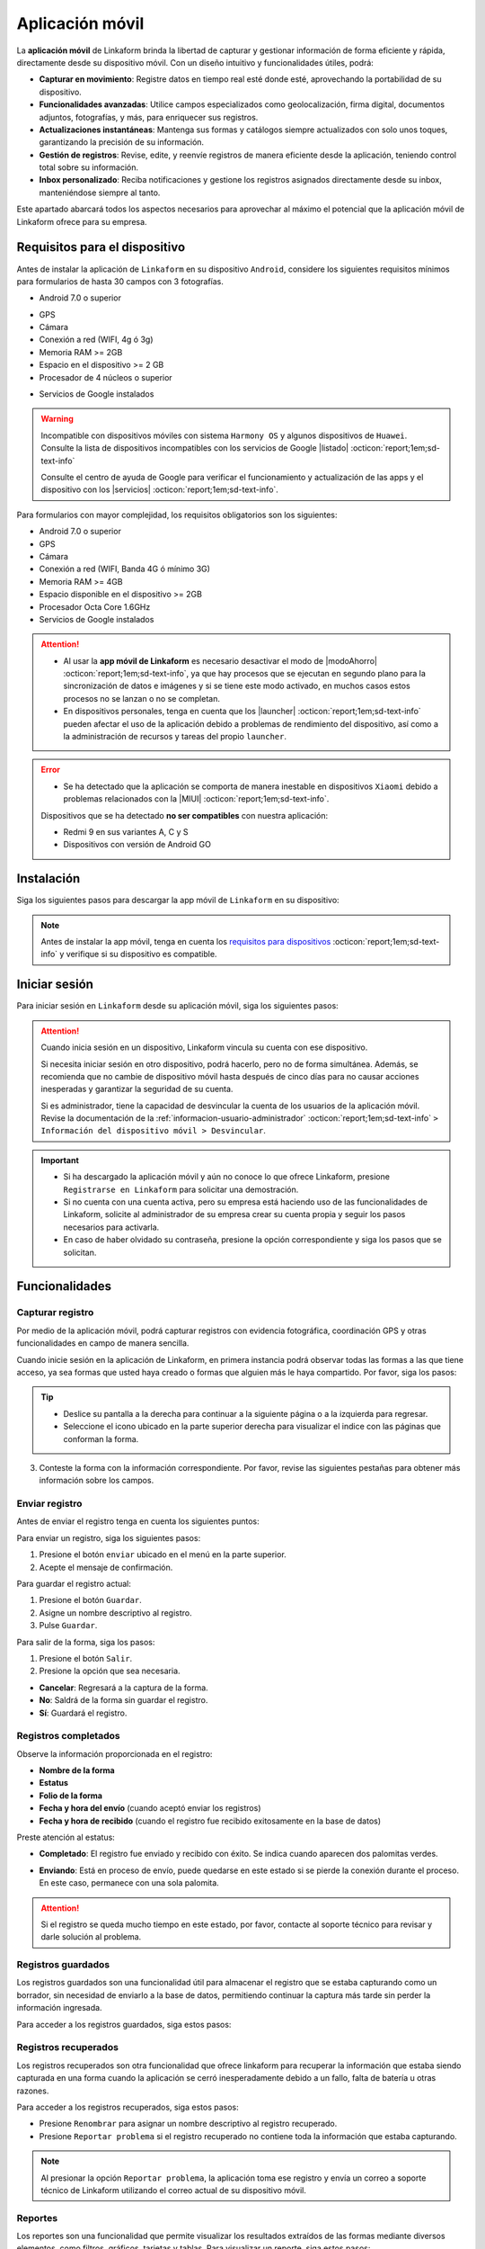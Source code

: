.. _doc-aplicacion-movil:

================
Aplicación móvil
================

La **aplicación móvil** de Linkaform brinda la libertad de capturar y gestionar información de forma eficiente y rápida, directamente desde su dispositivo móvil. Con un diseño intuitivo y funcionalidades útiles, podrá:

- **Capturar en movimiento**: Registre datos en tiempo real esté donde esté, aprovechando la portabilidad de su dispositivo.

- **Funcionalidades avanzadas**: Utilice campos especializados como geolocalización, firma digital, documentos adjuntos, fotografías, y más, para enriquecer sus registros.

- **Actualizaciones instantáneas**: Mantenga sus formas y catálogos siempre actualizados con solo unos toques, garantizando la precisión de su información.

- **Gestión de registros**: Revise, edite, y reenvíe registros de manera eficiente desde la aplicación, teniendo control total sobre su información.

- **Inbox personalizado**: Reciba notificaciones y gestione los registros asignados directamente desde su inbox, manteniéndose siempre al tanto.

Este apartado abarcará todos los aspectos necesarios para aprovechar al máximo el potencial que la aplicación móvil de Linkaform ofrece para su empresa.

.. seealso:: Si es la primera vez que tiene contacto con las funcionalidades de Linkaform, le recomendamos revisar la documentación sobre :ref:`section-forms` :octicon:`report;1em;sd-text-info`.
    
.. _requisitos-previos:

Requisitos para el dispositivo
==============================

Antes de instalar la aplicación de ``Linkaform`` en su dispositivo ``Android``, considere los siguientes requisitos mínimos para formularios de hasta 30 campos con 3 fotografías.

- Android 7.0 o superior

.. seealso:: Consulte el siguiente enlace para verificar que |versiónAndroid| :octicon:`report;1em;sd-text-info` tiene en su dispositivo.

- GPS
- Cámara
- Conexión a red (WIFI, 4g ó 3g)
- Memoria RAM >= 2GB
- Espacio en el dispositivo >= 2 GB
- Procesador de 4 núcleos o superior

.. seealso:: Para conocer las características completas de su dispositivo móvil, consulte el modelo de su dispositivo en Internet o investigue directamente en ``Ajustes > Acerca del dispositivo`` (los nombres varian dependiendo del modelo). 

    Si requiere más información, consulte el siguiente |especificaciones| :octicon:`report;1em;sd-text-info`.

- Servicios de Google instalados

.. warning:: Incompatible con dispositivos móviles con sistema ``Harmony OS`` y algunos dispositivos de ``Huawei``. Consulte la lista de dispositivos incompatibles con los servicios de Google |listado| :octicon:`report;1em;sd-text-info`

    Consulte el centro de ayuda de Google para verificar el funcionamiento y actualización de las apps y el dispositivo con los |servicios| :octicon:`report;1em;sd-text-info`.

Para formularios con mayor complejidad, los requisitos obligatorios son los siguientes:

- Android 7.0 o superior
- GPS
- Cámara
- Conexión a red (WIFI, Banda 4G ó mínimo 3G)
- Memoria RAM >= 4GB
- Espacio disponible en el dispositivo >= 2GB
- Procesador Octa Core 1.6GHz
- Servicios de Google instalados

.. attention::

    - Al usar la **app móvil de Linkaform** es necesario desactivar el modo de |modoAhorro| :octicon:`report;1em;sd-text-info`, ya que hay procesos que se ejecutan en segundo plano para la sincronización de datos e imágenes y si se tiene este modo activado, en muchos casos estos procesos no se lanzan o no se completan.

    - En dispositivos personales, tenga en cuenta que los |launcher| :octicon:`report;1em;sd-text-info` pueden afectar el uso de la aplicación debido a problemas de rendimiento del dispositivo, así como a la administración de recursos y tareas del propio ``launcher``.

.. error:: 

    - Se ha detectado que la aplicación se comporta de manera inestable en dispositivos ``Xiaomi`` debido a problemas relacionados con la |MIUI| :octicon:`report;1em;sd-text-info`.

    Dispositivos que se ha detectado **no ser compatibles** con nuestra aplicación:

    - Redmi 9 en sus variantes A, C y S
    - Dispositivos con versión de Android GO

Instalación
===========

Siga los siguientes pasos para descargar la app móvil de ``Linkaform`` en su dispositivo:

.. note:: Antes de instalar la app móvil, tenga en cuenta los `requisitos para dispositivos <#requisitos-previos>`_ :octicon:`report;1em;sd-text-info` y verifique si su dispositivo es compatible.

.. grid:: 2
    :gutter: 0

    .. grid-item-card:: 
        :columns: 8

        1. Abra la aplicación Play Store en su dispositivo móvil.
        2. Inicie sesión (si es necesario).
        3. Escriba **Linkaform** en la barra de búsqueda en la parte superior de la pantalla y presione el ícono de la lupa.

        .. seealso:: Si lo requiere, presione el siguiente |playStore| :octicon:`report;1em;sd-text-info`, que es una ruta directa. 

        4. Seleccione la aplicación.
        5. Pulse el botón ``Instalar``. Automáticamente, la aplicación comenzará la descarga e instalación en su dispositivo.

        .. caution:: La descarga e instalación pueden demorar según la velocidad de su conexión y el rendimiento de su dispositivo. Por favor, tenga paciencia mientras se completa el proceso.

    .. grid-item-card::
        :columns: 4

        .. image:: /imgs/Móvil/Móvil1.gif

Iniciar sesión
==============

Para iniciar sesión en ``Linkaform`` desde su aplicación móvil, siga los siguientes pasos:

.. grid:: 2
    :gutter: 0

    .. grid-item-card:: 
        :columns: 4

        .. image:: /imgs/Móvil/Móvil2.gif

    .. grid-item-card::
        :columns: 8

        1. Identifique el ícono de ``Linkaform`` en su pantalla de inicio o en el cajón de aplicaciones.
        2. Seleccione la aplicación.
        3. Escriba el correo y contraseña en el campo correspondiente.
        4. Presione la opción ``Entrar``.

        .. warning:: Cuando ingresa por primera vez a la aplicación de Linkaform, la sincronización de su información tomará cierto tiempo. 
            
            Por favor, no aborte o salga de la aplicación, ya que la aplicación comenzará a descargar todos los formularios, catálogos y operaciones que están ligados a su cuenta desde la base de datos.
        
.. attention:: Cuando inicia sesión en un dispositivo, Linkaform vincula su cuenta con ese dispositivo.

    Si necesita iniciar sesión en otro dispositivo, podrá hacerlo, pero no de forma simultánea. Además, se recomienda que no cambie de dispositivo móvil hasta después de cinco días para no causar acciones inesperadas y garantizar la seguridad de su cuenta.

    Si es administrador, tiene la capacidad de desvincular la cuenta de los usuarios de la aplicación móvil. 
    Revise la documentación de la :ref:`informacion-usuario-administrador` :octicon:`report;1em;sd-text-info` ``> Información del dispositivo móvil > Desvincular``.


.. important:: 
            
    - Si ha descargado la aplicación móvil y aún no conoce lo que ofrece Linkaform, presione ``Registrarse en Linkaform`` para solicitar una demostración.
    - Si no cuenta con una cuenta activa, pero su empresa está haciendo uso de las funcionalidades de Linkaform, solicite al administrador de su empresa crear su cuenta propia y seguir los pasos necesarios para activarla.
    - En caso de haber olvidado su contraseña, presione la opción correspondiente y siga los pasos que se solicitan.

Funcionalidades
===============

.. _captura-registro-movil:

Capturar registro
-----------------

Por medio de la aplicación móvil, podrá capturar registros con evidencia fotográfica, coordinación GPS y otras funcionalidades en campo de manera sencilla.

Cuando inicie sesión en la aplicación de Linkaform, en primera instancia podrá observar todas las formas a las que tiene acceso, ya sea formas que usted haya creado o formas que alguien más le haya compartido. Por favor, siga los pasos:

.. grid:: 2
    :gutter: 0

    .. grid-item-card:: 
        :columns: 4

        .. image:: /imgs/Móvil/Móvil3.gif

    .. grid-item-card::
        :columns: 8
        
        1. Identifique la forma a la cual desea crear el registro. Observe que las formas pueden estar contenidas dentro de carpetas.

        .. warning:: Si es necesario, permita que la aplicación acceda a su ubicación. De lo contrario, no podrá abrir la forma. Observe la alerta.

            .. image:: /imgs/Móvil/Móvil3.1.png

        2. Seleccione la forma que desee tocando la pantalla de su dispositivo. Observe el formulario con los campos.

.. tip:: 
                    
    - Deslice su pantalla a la derecha para continuar a la siguiente página o a la izquierda para regresar.
    - Seleccione el icono ubicado en la parte superior derecha para visualizar el indice con las páginas que conforman la forma.
                
3. Conteste la forma con la información correspondiente. Por favor, revise las siguientes pestañas para obtener más información sobre los campos.

.. tab-set::

    .. tab-item:: Texto

        .. grid:: 2
            :gutter: 0

            .. grid-item-card::
                :columns: 4

                .. image:: /imgs/Móvil/Móvil4.gif

            .. grid-item-card:: 
                :columns: 8

                Los campos de tipo texto se utilizan para capturar datos que consisten en caracteres alfabéticos, numéricos o alfanuméricos.

                - **Descripción**: Permite incluir texto de referencia, como recomendaciones o instrucciones.
                - **Texto en línea**: Recopila respuestas breves, como nombres o direcciones.

                .. tip:: Presione el lector de barras para escanear la información codificada en el código de barras, facilitando la recopilación y entrada de datos.

                - **Párrafo**: Recopila respuestas extensas, como comentarios detallados, descripciones o inclusiones de enlaces con saltos de línea.
                - **Email**: Permite capturar direcciones de correo electrónico validando la estructura.
                - **Secreto**: Permite capturar información sin que la respuesta sea visible.

    .. tab-item:: Respuesta múltiple

        .. grid:: 2
            :gutter: 0

            .. grid-item-card:: 
                :columns: 4

                .. image:: /imgs/Móvil/Móvil5.gif
        
            .. grid-item-card::
                :columns: 8

                Un campo de respuesta múltiple es útil al recopilar datos sobre preferencias, habilidades o situaciones en las que puede seleccionar más de una opción como válida.

                - **Repuesta única**: Permite seleccionar una sola opción de una lista de opciones proporcionadas.

                .. tip:: Presione el botón naranja para borrar su selección y capturar de nuevo.

                - **Respuesta múltiple**: Permite seleccionar más de una opción de la lista proporcionada. 

                .. note:: Esta opción es útil si necesita especificar otra respuesta que no esté en la lista.

                - **Sí/No**: Simplifica las opciones de respuesta a solo ``Sí`` o ``No``.
                - **Selecciona un campo**: Permite crear listas desplegables de opciones donde los usuarios seleccionan una respuesta.

    .. tab-item:: Numérico
        
        .. grid:: 2
            :gutter: 0

            .. grid-item-card:: 
                :columns: 4

                .. image:: /imgs/Móvil/Móvil6.gif
        
            .. grid-item-card::
                :columns: 8

                Este tipo de campos se utilizan para recopilar información numérica.

                - **Entero**: Permite introducir únicamente números enteros.

                - **Decimal**: Permite introducir números con decimales.

    .. tab-item:: Fecha

        .. grid:: 2
            :gutter: 0

            .. grid-item-card:: 
                :columns: 4

                .. image:: /imgs/Móvil/Móvil7.gif
        
            .. grid-item-card::
                :columns: 8

                Este campo es útil para recopilar información relacionada con el tiempo. 

                .. note:: En los campos de fecha y hora, automáticamente se muestra la fecha y hora actual. Ajuste según lo requiera.

                - **Fecha y hora**: Permite capturar la fecha y la hora en conjunto. 
                
                .. tip:: Presione el botón ubicado en la esquina inferior izquierda para ajustar solo la hora desde su teclado.

                - **Fecha**: Permite capturar solo la fecha.

                - **Hora**: Permite capturar unicamente la hora.

    .. tab-item:: Catálogos

        .. grid:: 2
            :gutter: 0

            .. grid-item-card:: 
                :columns: 4

                .. image:: /imgs/Móvil/Móvil8.gif
        
            .. grid-item-card::
                :columns: 8

                El campo catálogo se utiliza para mostrar información almacenada en la base de datos.

                Para utilizar el campo catálogo, simplemente seleccione las opciones deseadas en los selectores correspondientes o utilice el lector de barras.

                .. caution:: 
                    
                    Cuando hay varios selectores y selecciona una opción en el primer selector, las consultas subsiguientes dependerán de la elección en el campo anterior. En otras palabras, se establece una cadena de dependencia de información, donde cada selección influye en las opciones disponibles en los selectores siguientes.
                
                    Este proceso le permitirá acceder y visualizar la información almacenada en la base de datos asociada al catálogo según las configuraciones establecidas.

    .. tab-item:: Grupo repetitivo

        .. grid:: 2
            :gutter: 0

            .. grid-item-card:: 
                :columns: 4

                .. image:: /imgs/Móvil/Móvil9.gif

            .. grid-item-card::
                :columns: 8

                Un grupo repetitivo es un campo utilizado para agregar varios conjuntos de campos (``sets``) dentro de él.

                Para utilizar el campo, seleccione el icono correspondiente como se muestra en el gif a su izquierda.

                - Cada grupo repetitivo puede variar y tener algunos de los campos que actualmente está consultando. Sin embargo, no podrá encontrar grupos repetitivos anidados.

                .. tip::
                
                    - Deslice su pantalla a la derecha para continuar al siguiente ``set`` o a la izquierda para retroceder. Observe el número del ``set`` en la parte superior.
                    - Si se encuentra en un ``set`` y desea agregar uno nuevo, simplemente pulse el botón naranja ubicado en la parte inferior derecha. Repita según los conjuntos que necesite.
                    - Para regresar al grupo repetitivo y salir de los ``sets``, simplemente presione el botón ubicado en la parte superior izquierda.
                    - Para visualizar la información de un ``set``, presione el ``set`` correspondiente.
                    - Para eliminar un ``set``, simplemente pulse el icono ``X`` en el ``set`` correspondiente y acepte la operación.
                    
    .. tab-item:: Geolocalización

        .. grid:: 2
            :gutter: 0

            .. grid-item-card:: 
                :columns: 4

                .. image:: /imgs/Móvil/Móvil10.gif

            .. grid-item-card::
                :columns: 8

                La funcionalidad que proporciona la geolocalización en la aplicación móvil es la exactitud de la ubicación geográfica en tiempo real gracias al ``GPS`` del dispositivo, en comparación con la aplicación web donde la exactitud puede variar.

                Esta funcionalidad es util, si necesita gestionar su asistencia, tiempo de trabajo, seguridad, cumplimiento de rutas o tareas, flotas etc.

                .. tip::

                    - Utilice el gesto de ``pellizcar`` con sus dedos para alejar el mapa.
                    - Utilice el gesto de ``despellizcar`` con sus dedos para hacer zoom en el mapa.
                    - Presione el icono ubicado en la parte superior derecha para regresar al punto de ubicación actual.
                    - Presione el botón naranja para guardar la ubicación.
                    
    .. tab-item:: Fotografías

        .. grid:: 2
            :gutter: 0

            .. grid-item-card:: 
                :columns: 4

                .. image:: /imgs/Móvil/Móvil23.gif

            .. grid-item-card::
                :columns: 8

                El campo fotografía es una herramienta que permite capturar y adjuntar imágenes directamente en un formulario. Algunas características clave de este campo son:
                
                - **Cámara**: Captura fotografías en tiempo real utilizando la cámara de su dispositivo directamente en el formulario. Esto es útil para situaciones en las que requiere documentar visualmente algo en el momento.
                - **Galería**: Carga imágenes desde la galería o almacenamiento de su dispositivo móvil. Esto facilita la inclusión de imágenes existentes.
                - **Dibujo**: Proporciona un editor de dibujo con herramientas básicas para crear un dibujo desde cero o incluso sobre una imagen. Esto es útil cuando necesita anotaciones o resaltados específicos.

    .. tab-item:: Documentos

        .. grid:: 2
            :gutter: 0

            .. grid-item-card:: 
                :columns: 4

                .. image:: /imgs/Móvil/Móvil24.gif

            .. grid-item-card::

                El campo documento se utiliza para adjuntar archivos relevantes junto con la información capturada al formulario. 

                .. caution:: Los archivos son limitados por el número y tipo de archivos según lo configurado en la forma.

    .. tab-item:: Firma

        .. grid:: 2
            :gutter: 0

            .. grid-item-card:: 
                :columns: 4

                .. image:: /imgs/Móvil/Móvil13.gif

            .. grid-item-card::
                :columns: 8
                
                Este campo le permite dibujar su firma digitalmente, lo cual es útil en situaciones que requieren confirmación o autorización.

                Para utilizar este campo, siga estos pasos:
                
                1. Seleccione el icono correspondiente para abrir el editor de dibujo.
                2. Dibuje su firma utilizando su dedo desplazándose por la pantalla.
                
                .. note:: Presione el icono de flecha para regresar al campo sin guardar el dibujo.

                3. Presione el último icono para limpiar el espacio y eliminar el dibujo actual.
                4. Presione el primer botón para guardar el dibujo actual. Automáticamente regresará al campo de firma.
                5. Presione la miniatura del dibujo si necesita eliminar y volver a hacer el dibujo.

.. _enviar-registro-app:

Enviar registro
---------------
 
Antes de enviar el registro tenga en cuenta los siguientes puntos:

.. grid:: 2
    :gutter: 0

    .. grid-item-card::
        :columns: 8

        - Asegúrese de `capturar <#captura-registro-movil>`_ :octicon:`report;1em;sd-text-info` los datos necesarios en la forma correspondiente.
        - Asegúrese de responder los campos que son requeridos (obligatorios), si no responde a estos campos la aplicación no le permitirá enviar el registro.
        - Linkaform le mostrará los campos requeridos que no han sido respondidos para que pueda regresar y capturar la información necesaria.
        - Considere las siguientes opciones ubicadas en la parte superior de la pantalla.

        .. image:: /imgs/Móvil/Móvil14.jpg
            :width: 350px

    .. grid-item-card:: 
        :columns: 4

        .. image:: /imgs/Móvil/Móvil18.jpg
            :width: 200px

.. seealso:: Revise la documentación sobre cómo crear y configurar su propia forma personalizada. Consulte :ref:`section-forms` :octicon:`report;1em;sd-text-info`.

Para enviar un registro, siga los siguientes pasos:

1. Presione el botón ``enviar`` ubicado en el menú en la parte superior.
2. Acepte el mensaje de confirmación.

.. image:: /imgs/Móvil/Móvil15.jpg
    :width: 250px

.. seealso:: Para confirmar si su registro fue enviado correctamente, consulte la sección de `registros completados <#registros-completos>`_ :octicon:`report;1em;sd-text-info`.

.. _guardar-registro-actual-app:

Para guardar el registro actual:

1. Presione el botón ``Guardar``.
2. Asigne un nombre descriptivo al registro.
3. Pulse ``Guardar``.

.. image:: /imgs/Móvil/Móvil16.jpg
    :width: 250px

.. seealso:: Consulte la sección :ref:`registros-guardados` :octicon:`report;1em;sd-text-info`.

Para salir de la forma, siga los pasos:

1. Presione el botón ``Salir``.
2. Presione la opción que sea necesaria.

- **Cancelar**: Regresará a la captura de la forma.
- **No**: Saldrá de la forma sin guardar el registro.
- **Sí**: Guardará el registro. 

.. image:: /imgs/Móvil/Móvil17.jpg
    :width: 250px

.. _registros-completos:

Registros completados
---------------------

.. grid:: 2
    :gutter: 0

    .. grid-item-card::
        :columns: 8

        Los registros completados son una funcionalidad que permite consultar la bitácora con todos los registros que ha realizado a través de la aplicación móvil. Para acceder siga los pasos:

        .. warning:: En registros completados, solo puede visualizar la información sin la opción de realizar operaciones adicionales, como editar, agregar o descargar. Este modo está diseñado únicamente para confirmar que todos los datos se enviaron correctamente.

        1. Presione el botón hamburguesa en la parte superior izquierda.
        2. Seleccione la opción ``Registros completados``.
        3. Identifique el registro que desee revisar.
        4. Presione el ícono de desplegable para obtener una vista previa o seleccione directamente el registro y ver toda la información.

        .. tip:: Deslice su pantalla a la derecha para avanzar o a la izquierda para retroceder.

    .. grid-item-card::
        :columns: 4
        
        .. image:: /imgs/Móvil/Móvil21.gif

Observe la información proporcionada en el registro:

- **Nombre de la forma**
- **Estatus**
- **Folio de la forma**
- **Fecha y hora del envío** (cuando aceptó enviar los registros)
- **Fecha y hora de recibido** (cuando el registro fue recibido exitosamente en la base de datos)

Preste atención al estatus:

- **Completado**: El registro fue enviado y recibido con éxito. Se indica cuando aparecen dos palomitas verdes.

.. image:: /imgs/Móvil/Móvil20.jpg
    :width: 300px

- **Enviando**: Está en proceso de envío, puede quedarse en este estado si se pierde la conexión durante el proceso. En este caso, permanece con una sola palomita.

.. image:: /imgs/Móvil/Móvil19.jpg
    :width: 300px

.. attention:: Si el registro se queda mucho tiempo en este estado, por favor, contacte al soporte técnico para revisar y darle solución al problema.

.. _registros-guardados:

Registros guardados
-------------------

Los registros guardados son una funcionalidad útil para almacenar el registro que se estaba capturando como un borrador, sin necesidad de enviarlo a la base de datos, permitiendo continuar la captura más tarde sin perder la información ingresada.

Para acceder a los registros guardados, siga estos pasos:

.. grid:: 2
    :gutter: 0

    .. grid-item-card::
        :columns: 4

        .. image:: /imgs/Móvil/Móvil25.gif

    .. grid-item-card::
        :columns: 8

        1. Presione el botón hamburguesa en la parte superior izquierda.
        2. Seleccione la opción ``Registros guardados``.
        3. Identifique el `nombre <#guardar-registro-actual-app>`_ :octicon:`report;1em;sd-text-info` que asignó al momento de guardar el registro. Si no recuerda el nombre, basése en la fecha y hora aproximada.
        4. Presione el ícono del selector. Observe las opciones:

        - Presione ``Visualizar`` para tener solo una vista previa del registro.
        - Seleccione ``Editar`` para reanudar la captura del registro. Una vez que realice los cambios, `envíe el registro <#enviar-registro-app>`_ :octicon:`report;1em;sd-text-info`.
        - Seleccione ``Renombrar`` para cambiar el nombre del registro guardado.
        - Presione ``Eliminar`` para quitar definitivamente el registro guardado.
        - Presione ``Duplicar`` para hacer una copia del registro guardado. Es útil si tiene un formulario extenso y necesita los mismos datos, cambiando solo algunos.

Registros recuperados
---------------------

Los registros recuperados son otra funcionalidad que ofrece linkaform para recuperar la información que estaba siendo capturada en una forma cuando la aplicación se cerró inesperadamente debido a un fallo, falta de batería u otras razones.

Para acceder a los registros recuperados, siga estos pasos:

.. grid:: 2
    :gutter: 0

    .. grid-item-card::
        :columns: 8

        1. Presione el botón hamburguesa en la parte superior izquierda.
        2. Seleccione la opción ``Registros guardados``.
        3. Desplace su pantalla y ubíquese en la pestaña de ``Recuperados``. Observe que la aplicación le muestra el número de registros que se recuperaron.
        4. Identifique el registro que estaba capturando y que, por alguna razón, no pudo enviarse correctamente.
        5. Presione el ícono del selector. Observe las opciones:

        - Presione la opción ``Editar`` para continuar capturando o, en su defecto, enviar el registro.
        - Presione ``Eliminar`` para quitar el registro recuperado. 

        .. caution:: Tenga cuidado con esta opción, ya que una vez eliminado, no podrá recuperar la información.

    .. grid-item-card::
        :columns: 4

        .. image:: /imgs/Móvil/Móvil26.gif

- Presione ``Renombrar`` para asignar un nombre descriptivo al registro recuperado.
- Presione ``Reportar problema`` si el registro recuperado no contiene toda la información que estaba capturando.

.. note:: Al presionar la opción ``Reportar problema``, la aplicación toma ese registro y envía un correo a soporte técnico de Linkaform utilizando el correo actual de su dispositivo móvil.

Reportes
--------

Los reportes son una funcionalidad que permite visualizar los resultados extraídos de las formas mediante diversos elementos, como filtros, gráficos, tarjetas y tablas. Para visualizar un reporte, siga estos pasos:

.. grid:: 2
    :gutter: 0

    .. grid-item-card::
        :columns: 5

        .. image:: /imgs/Móvil/Móvil33.gif

    .. grid-item-card::
        :columns: 7

        1. Presione el botón de hamburguesa en la esquina superior izquierda.
        2. Seleccione la opción ``Reportes``.
        3. Identifique y presione el reporte de su interés.

        .. note:: Si no encuentra un reporte específico, es posible que aún no se le haya compartido. En ese caso, contacte a soporte técnico para recibir asistencia.

        4. Aplique los filtros necesarios y pulse el botón ``Run`` para consultar la información correspondiente.

        .. seealso:: Si necesita crear su propio reporte personalizado, revise la :ref:`doc-reportes` :octicon:`report;1em;sd-text-info` para obtener más información.

.. _inbox-app:

Inbox app
---------

El inbox es un espacio que detalla el estado de los registros asignados a su cuenta. Para acceder al inbox de su cuenta, siga estas instrucciones:

1. Presione el botón hamburguesa en la parte superior izquierda.
2. Seleccione la opción ``Inbox``. Observe la bandeja donde se encuentran todos los registros asignados.

.. grid:: 2
    :gutter: 0

    .. grid-item-card::
        :columns: 4

        .. image:: /imgs/Móvil/Móvil32.gif

    .. grid-item-card::
        :columns: 8

        **Registros nuevos**

        Los registros nuevos (color verde) son aquellos que han sido asignados por otro usuario a su cuenta y que están en espera de revisión o para continuar con la respuesta según sea necesario.

        **Registros vistos**

        Los registros vistos (color rosa) son aquellos registros que han sido revisados o visualizados en la bandeja de Inbox. Estos registros ya han sido abiertos y vistos, pero no necesariamente se han completado o enviado. Pueden estar en diferentes estados, como en proceso de edición o a la espera de ser enviados. Es una manera de distinguir los registros que ya han sido abiertos.

        **Registros en progreso**

        Los registros  en progreso (icono sobre color azul) son aquellos registros que, al momento de enviar, se encuentran en proceso de envío.

En ocasiones, algunos registros que contienen grandes cantidades de información e imágenes pueden quedar atascados en el proceso de envío. Se recomienda editar estos registros y realizar el envío correspondiente directamente desde la aplicación web.

**Registros guardados**

Los registros guardados (icono guardado color azul) son aquellos que ha guardado, ya sea en la aplicación web o en otro dispositivo, y que puede continuar capturando y enviar sin problemas desde la aplicación móvil.

**Opciones**

Los registros permiten las siguientes opciones:

- Presione el selector  ``Campos de la Forma`` para visualizar los campos y registros marcados como ``favoritos`` desde la configuración de la forma.

.. seealso:: Consulte las características de los :ref:`opciones-campos` :octicon:`report;1em;sd-text-info` en la documentación de :ref:`section-forms` :octicon:`report;1em;sd-text-info`.

- Presione ``Visualizar`` para tener solo una vista previa del registro para darle seguimiento.
- Presione ``Asignar`` para poder asignar a otro usuario el mismo registro. 

.. seealso:: Por favor, consulte la sección sobre cómo `asignar registro <#asignar-registro-app>`_ :octicon:`report;1em;sd-text-info`, evitando los primeros pasos y proceda directamente al paso 3.

- Seleccione ``Editar`` para hacer nuevas actualizaciones al registro. Una vez que realice los cambios, `envíe el registro <#enviar-registro-app>`_ :octicon:`report;1em;sd-text-info`.

.. note:: Una vez enviado el registro, ya no aparecerá en inbox. 

- Seleccione ``Renombrar`` para cambiar el nombre del registro.
- Presione ``Eliminar`` para quitar el registro del inbox.

.. important:: Cuando elige esta opción, no necesariamente elimina el registro, sino que simplemente lo quita de la bitácora del Inbox, aunque seguirá teniéndolo asignado.

Registros
=========

Desde la aplicación móvil es posible realizar la búsqueda de registros para su revision, edición y otras operaciones para gestionar la información previamente creada. 

.. _buscar-registro:

Buscar registro
---------------

Para buscar un registro desde la aplicación móvil, siga estos sencillos pasos:

1. Presione el botón hamburguesa en la parte superior izquierda.
2. Seleccione la opción ``Buscar``.
3. Presione el botón de búsqueda sin aplicar ningún filtro para consultar todos los registros. O, si lo prefiere, omita este paso para realizar una búsqueda personalizada.

.. tip:: Puede presionar el botón con el icono ``X`` para limpiar la búsqueda actual.

4. Seleccione las opciones de búsqueda, considerando lo siguiente:

.. grid:: 2
    :gutter: 0

    .. grid-item-card::
        :columns: 8

        - **Forma:** Permite la búsqueda por forma, mostrando todas las formas que tiene actualmente creadas o compartidas en su cuenta. 

        .. tip:: Utilice la herramienta de búsqueda para encontrar más fácilmente la forma.

        - **Usuario:** Facilita la búsqueda por usuario, mostrando todos los usuarios que pertenecen a la misma cuenta principal que su cuenta.

        .. tip:: Utilice la herramienta de búsqueda para encontrar el usuario deseado.
        
        - **Fecha:** Permite la búsqueda por fecha. Puede seleccionar alguna de las opciones que muestra o ajustar y personalizar una fecha según sus necesidades.

    .. grid-item-card::
        :columns: 4

        .. image:: /imgs/Móvil/Móvil22.gif

- **Folio:** Permite la búsqueda por folio. Úselo si sabe el número de folio de la forma para una búsqueda precisa. 

.. tip:: Si tiene el código de barras de la forma utilice el lector.

- **Filtro:** Permite aplicar filtros previamente guardados.

.. seealso:: Un filtro se crea y guarda únicamente a través de la aplicación web. Si lo requiere, consulte la sección :ref:`crear-filtro-formas` :octicon:`report;1em;sd-text-info` para obtener más información."

- **Conexión:** Si necesita hacer la búsqueda por conexión, esta opción muestra las conexiones que actualmente son utilizadas en algunas formas. 

.. note:: Tenga en cuenta que una conexión es un usuario que no pertenece a la misma cuenta principal que su cuenta.

.. _visualizar-registro-app:

Visualizar registro
-------------------

Para visualizar un registro, siga estos pasos después de `buscar el registro <#buscar-registro>`_ :octicon:`report;1em;sd-text-info`:

.. grid:: 2
    :gutter: 0

    .. grid-item-card::
        :columns: 4

        .. image:: /imgs/Móvil/Móvil27.gif

    .. grid-item-card::
        :columns: 8
                
        1. Identifique el registro de su interés.
        2. Presione sobre el registro. La aplicación lo dirigirá automáticamente al registro correspondiente.

        .. tip:: Recuerde que puede deslizar la pantalla hacia la derecha para avanzar a la siguiente página del registro o hacia la izquierda para regresar a la página anterior.

        3. Visualice el registro. Opcionalmente, presione el botón ``Siguiente`` para consultar el siguiente registro o el botón ``Anterior`` para volver al registro.

        .. important:: Tenga en cuenta que la información que está visualizando está actualmente almacenada en la base de datos. Si realiza alguna operación que pueda alterarla, estos cambios se reflejarán en la base de datos.

Editar registro
---------------

Para editar un registro, asegúrese de identificar y `visualizar el registro <#visualizar-registro-app>`_ :octicon:`report;1em;sd-text-info` necesario. Siga los pasos:

.. grid:: 2
    :gutter: 0

    .. grid-item-card::
        :columns: 8

        1. Toque el menú desplegable ubicado en la esquina superior derecha para ver las opciones.

        .. warning:: Si se encuentra dentro de un grupo repetitivo, no podrá observar todas las opciones; debe estar al nivel del registro.

        2. Presione la opción ``Editar``. Observe cómo el registro cambia a un color azul, similar a los :ref:`registros-guardados` :octicon:`report;1em;sd-text-info`, ya que la información se ha descargado automáticamente a su dispositivo móvil.
        
        3. Realice los cambios necesarios.
        4. Presione el botón ``Enviar`` para actualizar el registro.

        .. note:: Consulte `registros completados <#registros-completos>`_ :octicon:`report;1em;sd-text-info` para confirmar que el envío se realizó correctamente. Si es necesario, puede verificar la `búsqueda por folio <#buscar-registro>`_ :octicon:`report;1em;sd-text-info` para obtener más detalles.

    .. grid-item-card::
        :columns: 4

        .. image:: /imgs/Móvil/Móvil28.gif

.. note:: Consulte `registros completados <#registros-completos>`_ :octicon:`report;1em;sd-text-info` para confirmar que el envío se realizó correctamente. Si es necesario, puede verificar la `búsqueda por folio <#buscar-registro>`_ :octicon:`report;1em;sd-text-info` para obtener más detalles.

Descargar PDF
-------------

Descargar el registro en formato PDF es un proceso sencillo, siga los siguientes pasos:

.. grid:: 2
    :gutter: 0

    .. grid-item-card::
        :columns: 4

        .. image:: /imgs/Móvil/Móvil29.gif

    .. grid-item-card::
        :columns: 8

        1. Busque y `visualice <#visualizar-registro-app>`_ :octicon:`report;1em;sd-text-info` el registro que desee descargar.
        2. Presione la opción ``PDF`` en el menú desplegable ubicado en la esquina superior derecha.
        3. Visualice el PDF. 
        
        .. tip:: Utilice los botones de flecha ubicados al final del documento para avanzar o retroceder las páginas del PDF.

        4. Presione el botón azul para compartir el documento PDF. Observe todas las opciones disponibles.

        .. seealso:: La mayoría de las formas tienen una plantilla genérica para PDFs. Sin embargo, puede personalizar su propio PDF según sus requisitos. Si lo necesita, consulte la documentación sobre :ref:`doc-pdfs` :octicon:`report;1em;sd-text-info`.

Enviar correo
-------------

Para enviar un registro por correo electrónico, siga las siguientes instrucciones:

.. grid:: 2
    :gutter: 0

    .. grid-item-card::
        :columns: 4

        .. image:: /imgs/Móvil/Móvil30.gif

    .. grid-item-card::
        :columns: 8

        1. Busque y `visualice <#visualizar-registro-app>`_ :octicon:`report;1em;sd-text-info` el registro que desea enviar.
        2. Presione la opción ``Enviar`` en el menú desplegable ubicado en la esquina superior derecha.
        3. Ingrese la dirección de correo electrónico del destinatario.

        .. warning:: La aplicación verifica que la dirección tenga la estructura correspondiente a un correo electrónico. Sin embargo, la app NO verifica la existencia real del correo electrónico.

        4. Personalice el mensaje del correo si es necesario. Linkaform proporciona automáticamente un mensaje genérico que puede personalizar.
        5. Presione el botón ubicado en la parte superior derecha para enviar el correo.

.. _asignar-registro-app:

Asignar un registro
-------------------

Asignar un registro es útil para proporcionar a un usuario o conexión el permiso de visualizar la información que se registró o, en su defecto, dependiendo de los permisos que se le hayan asignado.

.. attention:: Antes de asignar el registro, asegúrese de que la forma del registro ya haya sido compartida con el usuario o conexión; de lo contrario, la asignación del registro no será posible.

.. grid:: 2
    :gutter: 0

    .. grid-item-card::
        :columns: 8

        Siga los pasos para asignar el registro:

        1. `Visualice <#visualizar-registro-app>`_ :octicon:`report;1em;sd-text-info` el registro que desea asignar.
        2. Presione la opción ``Asignar`` en el menú desplegable ubicado en la esquina superior derecha.
        3. Escriba el correo electrónico del usuario o conexión. Linkaform le mostrará las coincidencias encontradas.

        .. note:: Recuerde que un usuario es alguien que pertenece a la misma cuenta principal que la suya, mientras que una conexión es un usuario que no pertenece a la misma.

        4. Active el bullet ``Enviar correo`` para que al usuario le llegue un correo de que le ha sido asignado un registro.
        5. Presione el botón ``Aceptar`` para asignar y finalizar el proceso.

    .. grid-item-card::
        :columns: 4

        .. image:: /imgs/Móvil/Móvil31.gif

Situaciones comunes
===================

En esta sección, encontrará soluciones a situaciones frecuentes que pueden surgir al utilizar la aplicación móvil. Revise el siguiente contenido.

Actualizar forma
----------------

Actualizar una forma le permitirá acceder a los campos y funciones más recientes. Es útil si está experimentando problemas al responder y enviar registros. Siga los pasos:

.. grid:: 2
    :gutter: 0

    .. grid-item-card::
        :columns: 4

        .. image:: /imgs/Móvil/Móvil36.gif

    .. grid-item-card::
        :columns: 8

        1. Presione el botón de hamburguesa en la esquina superior izquierda.
        2. Seleccione la opción ``Configuración``.
        3. Presione la opción ``Última sincronización``. Deslice su pantalla hasta encontrar la opción.
        4. Acepte el reinicio.
        5. Regrese a ``Formas`` presionando el botón de hamburguesa.
        6. Identifique la forma que desea actualizar.
        7. Presione la forma durante tres segundos.
        8. Presione la opción ``Actualizar forma``.
        9. Presione la opción ``Sincronizar`` ubicada en la parte superior derecha. Y espere la actualización.

        .. note:: La actualización puede tardar hasta 10 minutos, dependiendo de la complejidad de la forma. Por favor, no aborte la actualización y sea paciente.

Reenviar registro
-----------------

Si experimenta problemas al enviar un registro con imágenes, intente reenviarlo. Verifique que tenga conexión a internet y siga los siguientes pasos para enviar el registro correctamente.

.. grid:: 2
    :gutter: 0

    .. grid-item-card::
        :columns: 4

        .. image:: /imgs/Móvil/Móvil38.gif

    .. grid-item-card::
        :columns: 8

        1. Presione el botón de hamburguesa en la esquina superior izquierda.
        2. Seleccione la opción ``Registros completados``.
        3. Identifique el registro que no se ha enviado completamente, reconocible por una sola palomita verde.
        4. Seleccione la opción ``Configuración`` en el menú lateral.
        5. Presione la opción ``Restaurar imágenes``. Será redirigido a las formas.
        6. Nuevamente, ingrese a ``Configuración`` en el menú lateral.
        7. Presione ``Parar sincronizaciones (Replicaciones)``. Será redirigido nuevamente a formas.
        8. Regrese a ``Registros completados`` presionando el botón de hamburguesa.
        9. Presione el registro durante tres segundos.
        10. Toque el icono de avión ubicado en la parte superior derecha para reenviar el registro

Actualizar catálogos
--------------------

Si utiliza catálogos en sus formas, asegúrese de que estén actualizados. Esto garantizará que puedas seleccionar las opciones más recientes.

.. grid:: 2
    :gutter: 0

    .. grid-item-card::
        :columns: 4

        .. image:: /imgs/Móvil/Móvil37.gif

    .. grid-item-card::
        :columns: 8

        1. Presione el botón de hamburguesa en la esquina superior izquierda.
        2. Seleccione la opción ``Configuración`` en el menú lateral.
        3. Presione la opción ``Restaurar catálogos``. Será redirigido a las formas.
        4. Ingrese de nuevo a ``Configuración``.
        5. Presione la opción ``Última sincronización``.
        6. Acepte el reinicio.
        7. Presione el icono de actualización ubicado en la parte superior derecha. 

        .. note:: La actualización dependerá de la información que contenga el catálogo. Por favor, no aborte la actualización y sea paciente.

.. _version-app:

Versión de app
--------------

Para verificar la versión actual de la aplicación en su dispositivo, siga estos pasos:

.. grid:: 2
    :gutter: 0

    .. grid-item-card::
        :columns: 4

        .. image:: /imgs/Móvil/Móvil34.gif

    .. grid-item-card::
        :columns: 8

        1. Presione el botón de hamburguesa en la esquina superior izquierda.
        2. Seleccione la opción ``Configuración``.
        3. Deslice su pantalla hasta encontrar la ``Version``.

        .. important:: Estos detalles son útiles para el soporte técnico en caso de que experimente algún problema, ya que les permite identificar si se trata de una cuestión relacionada con versiones anteriores.

Actualizar app
--------------

Actualizar la aplicación de Linkaform es un proceso sencillo. Siga estos pasos:

.. attention::  La aplicación no recuerda actualizar automáticamente cuando hay una actualización disponible. Debe verificar manualmente si hay una actualización.

.. grid:: 2
    :gutter: 0

    .. grid-item-card::
        :columns: 4

        .. image:: /imgs/Móvil/Móvil35.gif

    .. grid-item-card::
        :columns: 8

        1. Abra la aplicación Play Store en su dispositivo móvil.
        2. Inicie sesión (si es necesario).
        3. En la barra de búsqueda en la parte superior de la pantalla, escriba ``Linkaform`` y presione el ícono de búsqueda.
        4. Seleccione la aplicación de Linkaform.
        5. Pulse ``Actualizar``. La aplicación comenzará automáticamente la actualización en su dispositivo.

        .. caution:: La actualización pueden demorar según la velocidad de su conexión a internet y el rendimiento de su dispositivo. Por favor, tenga paciencia mientras se completa el proceso.

        6. Una vez completada la actualización, presione la opción ``Abrir``. La aplicación lo dirigirá directamente a su interfaz.
        7. Opcionalmente, revise la nueva `version <#version-app>`_ :octicon:`report;1em;sd-text-info` de la app. 

.. tip:: Asegurarse de tener la versión más reciente de la aplicación le permitirá acceder a las últimas funcionalidades y mejoras que ofrece Linkaform.

¡Felicidades! 🎉 Ha completado con éxito la introducción y exploración de las funcionalidades de Linkaform a través de la aplicación móvil. 

Ahora, está equipado para capturar, gestionar y enviar registros de manera eficiente, aprovechando características como la geolocalización en tiempo real, la captura de documentos, la gestión de registros y mucho más. 

Si surgen dudas o necesita más detalles sobre alguna función específica, no dude en volver a revisar la documentación detallada o solicitar apoyo con el equipo de soporte técnico.

.. LIGAS EXTERNAS

.. |versiónAndroid| raw:: html

   <a href="https://support.google.com/android/answer/7680439?hl=es-419" target="_blank">versión Android</a>

.. |especificaciones| raw:: html

   <a href="https://www.tuexpertomovil.com/2017/04/20/ver-todas-las-especificaciones-movil-android/" target="_blank">artículo</a>

.. |listado| raw:: html

   <a href="https://www.movilzona.es/2020/07/27/moviles-huawei-sin-servicios-google/" target="_blank">aquí</a>

.. |servicios| raw:: html

   <a href="https://support.google.com/googleplay/answer/9037938?hl=es-419" target="_blank">servicios de Google Play</a>

.. |modoAhorro| raw:: html

   <a href="https://es-latam.support.motorola.com/app/answers/detail/a_id/140185/~/uso-del-modo-ahorro-de-bater%C3%ADa" target="_blank">ahorro de batería</a>

.. |playStore| raw:: html

   <a href="https://play.google.com/store/apps/details?id=com.info_sync.infosync&hl=es_MX" target="_blank">enlace</a>

.. |MIUI| raw:: html

   <a href="https://www.google.com/search?q=%C2%BFQu%C3%A9+es+el+MIUI+y+para+qu%C3%A9+sirve%3F&sca_esv=598837661&ei=QLumZeTTO5vKkPIPo5q_4A4&ved=0ahUKEwjk85D2teKDAxUbJUQIHSPND-wQ4dUDCBA&uact=5&oq=%C2%BFQu%C3%A9+es+el+MIUI+y+para+qu%C3%A9+sirve%3F&gs_lp=Egxnd3Mtd2l6LXNlcnAiJMK_UXXDqSBlcyBlbCBNSVVJIHkgcGFyYSBxdcOpIHNpcnZlPzIGEAAYFhgeMgYQABgWGB4yBhAAGBYYHjIGEAAYFhgeMgYQABgWGB4yBhAAGBYYHjIGEAAYFhgeSNQCUABYAHAAeAGQAQCYAbMBoAGzAaoBAzAuMbgBA8gBAPgBAvgBAeIDBBgAIEE&sclient=gws-wiz-serp#ip=1" target="_blank">capa de personalización MIUI</a>

.. |launcher| raw:: html

   <a href="https://www.google.com/search?q=%C2%BFQu%C3%A9+es+launcher+de+personalizaci%C3%B3n+android%3F&sca_esv=598856882&ei=zM2mZcr8K73vkPIPytKx6A4&ved=0ahUKEwjKkoTOx-KDAxW9N0QIHUppDO0Q4dUDCBA&uact=5&oq=%C2%BFQu%C3%A9+es+launcher+de+personalizaci%C3%B3n+android%3F&gs_lp=Egxnd3Mtd2l6LXNlcnAiL8K_UXXDqSBlcyBsYXVuY2hlciBkZSBwZXJzb25hbGl6YWNpw7NuIGFuZHJvaWQ_MggQIRigARjDBEishAFQqRBY1XtwAngBkAEAmAHlAaAByhCqAQUwLjYuNbgBA8gBAPgBAcICChAAGEcY1gQYsAPCAggQABiABBiiBMICBRAhGJ8FwgIFECEYoAHCAgwQIRgKGKABGMMEGAriAwQYACBBiAYBkAYI&sclient=gws-wiz-serp" target="_blank">launcher de personalización</a>

.. |soporte| raw:: html

   <a href="https://www.linkaform.com/soporte-tecnico" target="_blank">soporte técnico</a>


.. |android| raw:: html

        <!DOCTYPE html>
        <html lang="en">
            <head>
                <meta charset="UTF-8">
                <meta name="viewport" content="width=device-width, initial-scale=1.0">
                <script src="https://kit.fontawesome.com/7a9f3502a7.js" crossorigin="anonymous"></script>
            </head>
            <body>
                <i class="fa-brands fa-android fa-2x" style="margin-right:18px"></i>
            </body>
        </html>